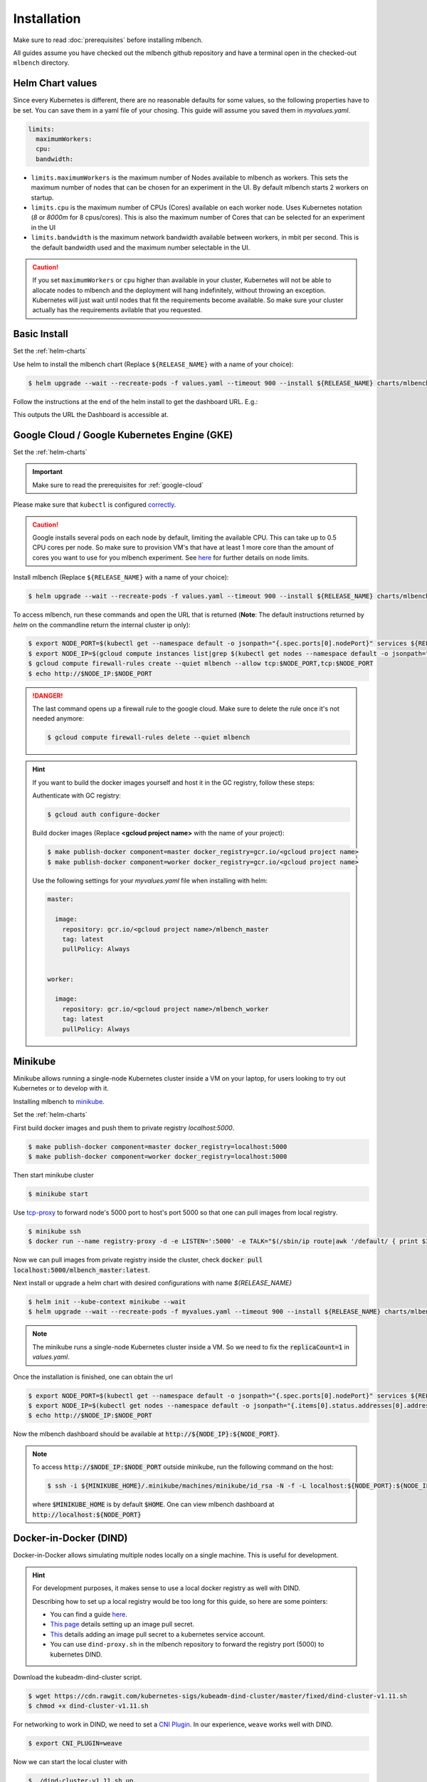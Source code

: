 .. highlight:: shell

Installation
============

Make sure to read :doc:`prerequisites` before installing mlbench.

All guides assume you have checked out the mlbench github repository and have a terminal open in the checked-out ``mlbench`` directory.

.. _helm-charts:

Helm Chart values
-----------------

Since every Kubernetes is different, there are no reasonable defaults for some values, so the following properties have to be set.
You can save them in a yaml file of your chosing. This guide will assume you saved them in `myvalues.yaml`.

.. code-block:: yaml

   limits:
     maximumWorkers:
     cpu:
     bandwidth:

- ``limits.maximumWorkers`` is the maximum number of Nodes available to mlbench as workers. This sets the maximum number of nodes that can be chosen for an experiment in the UI. By default mlbench starts 2 workers on startup.
- ``limits.cpu`` is the maximum number of CPUs (Cores) available on each worker node. Uses Kubernetes notation (`8` or `8000m` for 8 cpus/cores). This is also the maximum number of Cores that can be selected for an experiment in the UI
- ``limits.bandwidth`` is the maximum network bandwidth available between workers, in mbit per second. This is the default bandwidth used and the maximum number selectable in the UI.

.. Caution::
   If you set ``maximumWorkers`` or ``cpu`` higher than available in your cluster, Kubernetes will not be able to allocate nodes to mlbench and the deployment will hang indefinitely, without throwing an exception.
   Kubernetes will just wait until nodes that fit the requirements become available. So make sure your cluster actually has the requirements avilable that you requested.


Basic Install
-------------

Set the :ref:`helm-charts`

Use helm to install the mlbench chart (Replace ``${RELEASE_NAME}`` with a name of your choice):

.. code-block:: bash

   $ helm upgrade --wait --recreate-pods -f values.yaml --timeout 900 --install ${RELEASE_NAME} charts/mlbench

Follow the instructions at the end of the helm install to get the dashboard URL. E.g.:

.. code-block:: bash
   :emphasize-lines: 5,6,7

   $ helm upgrade --wait --recreate-pods -f values.yaml --timeout 900 --install rel charts/mlbench
     [...]
     NOTES:
     1. Get the application URL by running these commands:
        export NODE_PORT=$(kubectl get --namespace default -o jsonpath="{.spec.ports[0].nodePort}" services rel-mlbench-master)
        export NODE_IP=$(kubectl get nodes --namespace default -o jsonpath="{.items[0].status.addresses[0].address}")
        echo http://$NODE_IP:$NODE_PORT

This outputs the URL the Dashboard is accessible at.


Google Cloud / Google Kubernetes Engine (GKE)
---------------------------------------------

Set the :ref:`helm-charts`

.. important::
   Make sure to read the prerequisites for :ref:`google-cloud`

Please make sure that ``kubectl`` is configured `correctly <https://cloud.google.com/kubernetes-engine/docs/quickstart>`_.

.. caution::
   Google installs several pods on each node by default, limiting the available CPU. This can take up to 0.5 CPU cores per node. So make sure to provision VM's that have at least 1 more core than the amount of cores you want to use for you mlbench experiment.
   See `here <https://cloud.google.com/kubernetes-engine/docs/concepts/cluster-architecture#memory_cpu>`_ for further details on node limits.

Install mlbench (Replace ``${RELEASE_NAME}`` with a name of your choice):

.. code-block:: bash

   $ helm upgrade --wait --recreate-pods -f values.yaml --timeout 900 --install ${RELEASE_NAME} charts/mlbench

To access mlbench, run these commands and open the URL that is returned (**Note**: The default instructions returned by `helm` on the commandline return the internal cluster ip only):

.. code-block:: bash

   $ export NODE_PORT=$(kubectl get --namespace default -o jsonpath="{.spec.ports[0].nodePort}" services ${RELEASE_NAME}-mlbench-master)
   $ export NODE_IP=$(gcloud compute instances list|grep $(kubectl get nodes --namespace default -o jsonpath="{.items[0].status.addresses[0].address}") |awk '{print $5}')
   $ gcloud compute firewall-rules create --quiet mlbench --allow tcp:$NODE_PORT,tcp:$NODE_PORT
   $ echo http://$NODE_IP:$NODE_PORT

.. danger::
   The last command opens up a firewall rule to the google cloud. Make sure to delete the rule once it's not needed anymore:

   .. code-block:: bash

      $ gcloud compute firewall-rules delete --quiet mlbench

.. hint::
   If you want to build the docker images yourself and host it in the GC registry, follow these steps:

   Authenticate with GC registry:

   .. code-block:: bash

      $ gcloud auth configure-docker

   Build docker images (Replace **<gcloud project name>** with the name of your project):

   .. code-block:: bash

      $ make publish-docker component=master docker_registry=gcr.io/<gcloud project name>
      $ make publish-docker component=worker docker_registry=gcr.io/<gcloud project name>

   Use the following settings for your `myvalues.yaml` file when installing with helm:

   .. code-block:: yaml

      master:

        image:
          repository: gcr.io/<gcloud project name>/mlbench_master
          tag: latest
          pullPolicy: Always


      worker:

        image:
          repository: gcr.io/<gcloud project name>/mlbench_worker
          tag: latest
          pullPolicy: Always


Minikube
--------

Minikube allows running a single-node Kubernetes cluster inside a VM on your laptop, for users looking to try out Kubernetes or to develop with it.

Installing mlbench to `minikube <https://github.com/kubernetes/minikube>`_.

Set the :ref:`helm-charts`

First build docker images and push them to private registry `localhost:5000`.

.. code-block:: bash

  $ make publish-docker component=master docker_registry=localhost:5000
  $ make publish-docker component=worker docker_registry=localhost:5000

Then start minikube cluster

.. code-block:: bash

    $ minikube start

Use `tcp-proxy <https://github.com/Tecnativa/docker-tcp-proxy>`_ to forward node's 5000 port to host's port 5000
so that one can pull images from local registry.

.. code-block:: bash

    $ minikube ssh
    $ docker run --name registry-proxy -d -e LISTEN=':5000' -e TALK="$(/sbin/ip route|awk '/default/ { print $3 }'):5000" -p 5000:5000 tecnativa/tcp-proxy

Now we can pull images from private registry inside the cluster, check :code:`docker pull localhost:5000/mlbench_master:latest`.

Next install or upgrade a helm chart with desired configurations with name `${RELEASE_NAME}`

.. code-block:: bash

    $ helm init --kube-context minikube --wait
    $ helm upgrade --wait --recreate-pods -f myvalues.yaml --timeout 900 --install ${RELEASE_NAME} charts/mlbench

.. note::
    The minikube runs a single-node Kubernetes cluster inside a VM. So we need to fix the :code:`replicaCount=1` in `values.yaml`.

Once the installation is finished, one can obtain the url

.. code-block:: bash

    $ export NODE_PORT=$(kubectl get --namespace default -o jsonpath="{.spec.ports[0].nodePort}" services ${RELEASE_NAME}-mlbench-master)
    $ export NODE_IP=$(kubectl get nodes --namespace default -o jsonpath="{.items[0].status.addresses[0].address}")
    $ echo http://$NODE_IP:$NODE_PORT

Now the mlbench dashboard should be available at :code:`http://${NODE_IP}:${NODE_PORT}`.

.. note::
  To access :code:`http://$NODE_IP:$NODE_PORT` outside minikube, run the following command on the host:

  .. code-block:: bash

      $ ssh -i ${MINIKUBE_HOME}/.minikube/machines/minikube/id_rsa -N -f -L localhost:${NODE_PORT}:${NODE_IP}:${NODE_PORT} docker@$(minikube ip)

  where :code:`$MINIKUBE_HOME` is by default :code:`$HOME`. One can view mlbench dashboard at :code:`http://localhost:${NODE_PORT}`


Docker-in-Docker (DIND)
-----------------------

Docker-in-Docker allows simulating multiple nodes locally on a single machine. This is useful for development.

.. hint::
   For development purposes, it makes sense to use a local docker registry as well with DIND.

   Describing how to set up a local registry would be too long for this guide, so here are some pointers:

   - You can find a guide `here <https://docs.docker.com/registry/deploying/#deploy-your-registry-using-a-compose-file>`_.
   - `This page <https://kubernetes.io/docs/tasks/configure-pod-container/pull-image-private-registry/>`_ details setting up an image pull secret.
   - `This <https://kubernetes.io/docs/tasks/configure-pod-container/configure-service-account/#add-imagepullsecrets-to-a-service-account>`_ details adding an image pull secret to a kubernetes service account.
   - You can use ``dind-proxy.sh`` in the mlbench repository to forward the registry port (5000) to kubernetes DIND.

Download the kubeadm-dind-cluster script.

.. code-block:: bash

   $ wget https://cdn.rawgit.com/kubernetes-sigs/kubeadm-dind-cluster/master/fixed/dind-cluster-v1.11.sh
   $ chmod +x dind-cluster-v1.11.sh


For networking to work in DIND, we need to set a `CNI Plugin <https://kubernetes.io/docs/concepts/extend-kubernetes/compute-storage-net/network-plugins/>`_. In our experience, ``weave`` works well with DIND.

.. code-block:: bash

   $ export CNI_PLUGIN=weave


Now we can start the local cluster with

.. code-block:: bash

   $ ./dind-cluster-v1.11.sh up


This might take a couple of minutes.

.. hint::
   If you're using a local docker registry, run ``dind-proxy.sh`` after the previous step.



Install ``helm`` (See :doc:`prerequisites`) and set the :ref:`helm-charts`.

.. hint::
   For a local registry, build and push the ``master`` and ``worker`` images:

   .. code-block:: bash

      $ make publish-docker component=master docker_registry=localhost:5000
      $ make publish-docker component=worker docker_registry=localhost:5000

   Also, make sure you have an ``imagePullSecret`` added to the kubernetes serviceaccount and set the repository and secret in the ``values.yaml`` file (``regcred`` in this example):

   .. code-block:: yaml

      master:
        imagePullSecret: regcred

        image:
          repository: localhost:5000/mlbench_master
          tag: latest
          pullPolicy: Always


      worker:
        imagePullSecret: regcred

        image:
          repository: localhost:5000/mlbench_worker
          tag: latest
          pullPolicy: Always

Install mlbench (Replace ``${RELEASE_NAME}`` with a name of your choice):

.. code-block:: bash
   :emphasize-lines: 5,6,7

   $ helm upgrade --wait --recreate-pods -f values.yaml --timeout 900 --install rel charts/mlbench
     [...]
     NOTES:
     1. Get the application URL by running these commands:
        export NODE_PORT=$(kubectl get --namespace default -o jsonpath="{.spec.ports[0].nodePort}" services rel-mlbench-master)
        export NODE_IP=$(kubectl get nodes --namespace default -o jsonpath="{.items[0].status.addresses[0].address}")
        echo http://$NODE_IP:$NODE_PORT

This outputs the URL the Dashboard is accessible at.